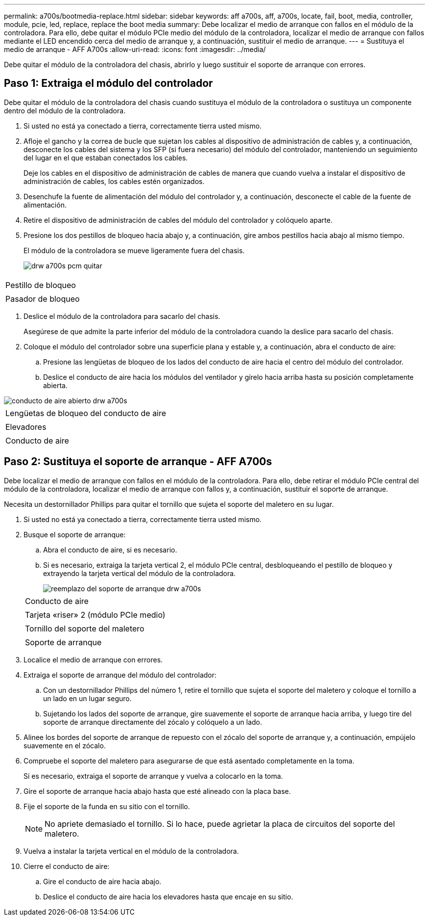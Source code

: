 ---
permalink: a700s/bootmedia-replace.html 
sidebar: sidebar 
keywords: aff a700s, aff, a700s, locate, fail, boot, media, controller, module, pcie, led, replace, replace the boot media 
summary: Debe localizar el medio de arranque con fallos en el módulo de la controladora. Para ello, debe quitar el módulo PCIe medio del módulo de la controladora, localizar el medio de arranque con fallos mediante el LED encendido cerca del medio de arranque y, a continuación, sustituir el medio de arranque. 
---
= Sustituya el medio de arranque - AFF A700s
:allow-uri-read: 
:icons: font
:imagesdir: ../media/


[role="lead"]
Debe quitar el módulo de la controladora del chasis, abrirlo y luego sustituir el soporte de arranque con errores.



== Paso 1: Extraiga el módulo del controlador

[role="lead"]
Debe quitar el módulo de la controladora del chasis cuando sustituya el módulo de la controladora o sustituya un componente dentro del módulo de la controladora.

. Si usted no está ya conectado a tierra, correctamente tierra usted mismo.
. Afloje el gancho y la correa de bucle que sujetan los cables al dispositivo de administración de cables y, a continuación, desconecte los cables del sistema y los SFP (si fuera necesario) del módulo del controlador, manteniendo un seguimiento del lugar en el que estaban conectados los cables.
+
Deje los cables en el dispositivo de administración de cables de manera que cuando vuelva a instalar el dispositivo de administración de cables, los cables estén organizados.

. Desenchufe la fuente de alimentación del módulo del controlador y, a continuación, desconecte el cable de la fuente de alimentación.
. Retire el dispositivo de administración de cables del módulo del controlador y colóquelo aparte.
. Presione los dos pestillos de bloqueo hacia abajo y, a continuación, gire ambos pestillos hacia abajo al mismo tiempo.
+
El módulo de la controladora se mueve ligeramente fuera del chasis.

+
image::../media/drw_a700s_pcm_remove.png[drw a700s pcm quitar]



|===


 a| 
image:../media/legend_icon_01.png[""]
 a| 
Pestillo de bloqueo



 a| 
image:../media/legend_icon_02.png[""]
 a| 
Pasador de bloqueo

|===
. Deslice el módulo de la controladora para sacarlo del chasis.
+
Asegúrese de que admite la parte inferior del módulo de la controladora cuando la deslice para sacarlo del chasis.

. Coloque el módulo del controlador sobre una superficie plana y estable y, a continuación, abra el conducto de aire:
+
.. Presione las lengüetas de bloqueo de los lados del conducto de aire hacia el centro del módulo del controlador.
.. Deslice el conducto de aire hacia los módulos del ventilador y gírelo hacia arriba hasta su posición completamente abierta.




image::../media/drw_a700s_open_air_duct.png[conducto de aire abierto drw a700s]

|===


 a| 
image:../media/legend_icon_01.png[""]
 a| 
Lengüetas de bloqueo del conducto de aire



 a| 
image:../media/legend_icon_02.png[""]
 a| 
Elevadores



 a| 
image:../media/legend_icon_03.png[""]
 a| 
Conducto de aire

|===


== Paso 2: Sustituya el soporte de arranque - AFF A700s

[role="lead"]
Debe localizar el medio de arranque con fallos en el módulo de la controladora. Para ello, debe retirar el módulo PCIe central del módulo de la controladora, localizar el medio de arranque con fallos y, a continuación, sustituir el soporte de arranque.

Necesita un destornillador Phillips para quitar el tornillo que sujeta el soporte del maletero en su lugar.

. Si usted no está ya conectado a tierra, correctamente tierra usted mismo.
. Busque el soporte de arranque:
+
.. Abra el conducto de aire, si es necesario.
.. Si es necesario, extraiga la tarjeta vertical 2, el módulo PCIe central, desbloqueando el pestillo de bloqueo y extrayendo la tarjeta vertical del módulo de la controladora.
+
image::../media/drw_a700s_boot_media_replace.png[reemplazo del soporte de arranque drw a700s]

+
|===


 a| 
image:../media/legend_icon_01.png[""]
 a| 
Conducto de aire



 a| 
image:../media/legend_icon_02.png[""]
 a| 
Tarjeta «riser» 2 (módulo PCIe medio)



 a| 
image:../media/legend_icon_03.png[""]
 a| 
Tornillo del soporte del maletero



 a| 
image:../media/legend_icon_04.png[""]
 a| 
Soporte de arranque

|===


. Localice el medio de arranque con errores.
. Extraiga el soporte de arranque del módulo del controlador:
+
.. Con un destornillador Phillips del número 1, retire el tornillo que sujeta el soporte del maletero y coloque el tornillo a un lado en un lugar seguro.
.. Sujetando los lados del soporte de arranque, gire suavemente el soporte de arranque hacia arriba, y luego tire del soporte de arranque directamente del zócalo y colóquelo a un lado.


. Alinee los bordes del soporte de arranque de repuesto con el zócalo del soporte de arranque y, a continuación, empújelo suavemente en el zócalo.
. Compruebe el soporte del maletero para asegurarse de que está asentado completamente en la toma.
+
Si es necesario, extraiga el soporte de arranque y vuelva a colocarlo en la toma.

. Gire el soporte de arranque hacia abajo hasta que esté alineado con la placa base.
. Fije el soporte de la funda en su sitio con el tornillo.
+

NOTE: No apriete demasiado el tornillo. Si lo hace, puede agrietar la placa de circuitos del soporte del maletero.

. Vuelva a instalar la tarjeta vertical en el módulo de la controladora.
. Cierre el conducto de aire:
+
.. Gire el conducto de aire hacia abajo.
.. Deslice el conducto de aire hacia los elevadores hasta que encaje en su sitio.



